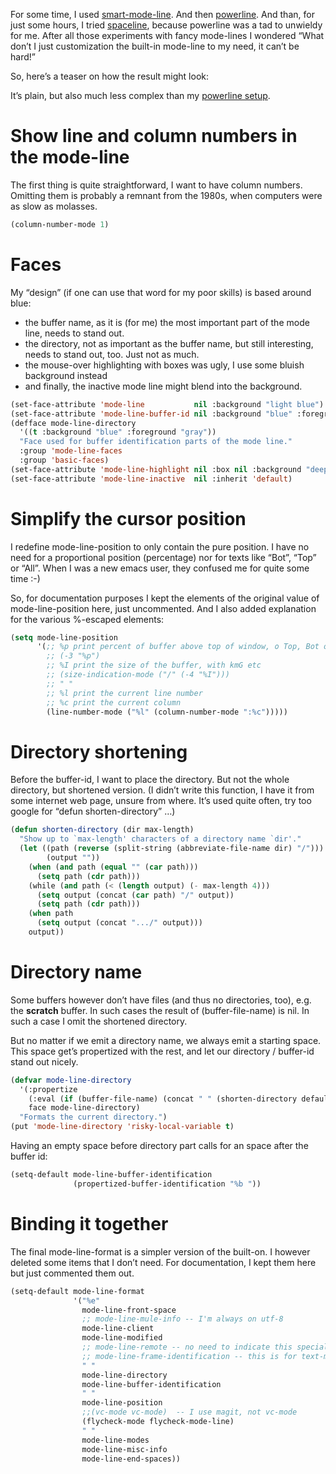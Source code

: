 #+URL: http://www.holgerschurig.de/en/emacs-tayloring-the-built-in-mode-line/

For some time, I used [[https://github.com/Malabarba/smart-mode-line][smart-mode-line]]. And then [[https://github.com/milkypostman/powerline][powerline]]. And than, for just
some hours, I tried [[https://github.com/TheBB/spaceline][spaceline]], because powerline was a tad to unwieldy for me.
After all those experiments with fancy mode-lines I wondered “What don’t I
just customization the built-in mode-line to my need, it can’t be hard!”

So, here’s a teaser on how the result might look:

[[http://www.holgerschurig.de/en/emacs-tayloring-the-built-in-mode-line/example.png]]

It’s plain, but also much less complex than my [[https://bitbucket.org/holgerschurig/emacsconf/src/98558d622df3e45e12114e0654691a18ad52c007/config.org?at=master&fileviewer=file-view-default#config.org-523][powerline setup]].

* Show line and column numbers in the mode-line

The first thing is quite straightforward, I want to have column numbers.
Omitting them is probably a remnant from the 1980s, when computers were as
slow as molasses.

#+BEGIN_SRC emacs-lisp
  (column-number-mode 1)
#+END_SRC

* Faces

My “design” (if one can use that word for my poor skills) is based around
blue:

+ the buffer name, as it is (for me) the most important part of the mode
    line, needs to stand out.
+ the directory, not as important as the buffer name, but still interesting,
    needs to stand out, too. Just not as much.
+ the mouse-over highlighting with boxes was ugly, I use some bluish
    background instead
+ and finally, the inactive mode line might blend into the background.

#+BEGIN_SRC emacs-lisp
  (set-face-attribute 'mode-line           nil :background "light blue")
  (set-face-attribute 'mode-line-buffer-id nil :background "blue" :foreground "white")
  (defface mode-line-directory
    '((t :background "blue" :foreground "gray"))
    "Face used for buffer identification parts of the mode line."
    :group 'mode-line-faces
    :group 'basic-faces)
  (set-face-attribute 'mode-line-highlight nil :box nil :background "deep sky blue")
  (set-face-attribute 'mode-line-inactive  nil :inherit 'default)
#+END_SRC

* Simplify the cursor position

I redefine mode-line-position to only contain the pure position. I have no
need for a proportional position (percentage) nor for texts like “Bot”, “Top”
or “All”. When I was a new emacs user, they confused me for quite some time
:-)

So, for documentation purposes I kept the elements of the original value of
mode-line-position here, just uncommented. And I also added explanation for
the various %-escaped elements:

#+BEGIN_SRC emacs-lisp
  (setq mode-line-position
        '(;; %p print percent of buffer above top of window, o Top, Bot or All
          ;; (-3 "%p")
          ;; %I print the size of the buffer, with kmG etc
          ;; (size-indication-mode ("/" (-4 "%I")))
          ;; " "
          ;; %l print the current line number
          ;; %c print the current column
          (line-number-mode ("%l" (column-number-mode ":%c")))))
#+END_SRC

* Directory shortening

Before the buffer-id, I want to place the directory. But not the whole
directory, but shortened version. (I didn’t write this function, I have it
from some internet web page, unsure from where. It’s used quite often, try too
google for “defun shorten-directory” …)

#+BEGIN_SRC emacs-lisp
  (defun shorten-directory (dir max-length)
    "Show up to `max-length' characters of a directory name `dir'."
    (let ((path (reverse (split-string (abbreviate-file-name dir) "/")))
          (output ""))
      (when (and path (equal "" (car path)))
        (setq path (cdr path)))
      (while (and path (< (length output) (- max-length 4)))
        (setq output (concat (car path) "/" output))
        (setq path (cdr path)))
      (when path
        (setq output (concat ".../" output)))
      output))
#+END_SRC

* Directory name

Some buffers however don’t have files (and thus no directories, too), e.g. the
*scratch* buffer. In such cases the result of (buffer-file-name) is nil. In
such a case I omit the shortened directory.

But no matter if we emit a directory name, we always emit a starting space.
This space get’s propertized with the rest, and let our directory / buffer-id
stand out nicely.

#+BEGIN_SRC emacs-lisp
  (defvar mode-line-directory
    '(:propertize
      (:eval (if (buffer-file-name) (concat " " (shorten-directory default-directory 20)) " "))
      face mode-line-directory)
    "Formats the current directory.")
  (put 'mode-line-directory 'risky-local-variable t)
#+END_SRC

Having an empty space before directory part calls for an space after the
buffer id:

#+BEGIN_SRC emacs-lisp
  (setq-default mode-line-buffer-identification
                (propertized-buffer-identification "%b "))
#+END_SRC

* Binding it together

The final mode-line-format is a simpler version of the built-on. I however
deleted some items that I don’t need. For documentation, I kept them here but
just commented them out.

#+BEGIN_SRC emacs-lisp
  (setq-default mode-line-format
                '("%e"
                  mode-line-front-space
                  ;; mode-line-mule-info -- I'm always on utf-8
                  mode-line-client
                  mode-line-modified
                  ;; mode-line-remote -- no need to indicate this specially
                  ;; mode-line-frame-identification -- this is for text-mode emacs only
                  " "
                  mode-line-directory
                  mode-line-buffer-identification
                  " "
                  mode-line-position
                  ;;(vc-mode vc-mode)  -- I use magit, not vc-mode
                  (flycheck-mode flycheck-mode-line)
                  " "
                  mode-line-modes
                  mode-line-misc-info
                  mode-line-end-spaces))
#+END_SRC
